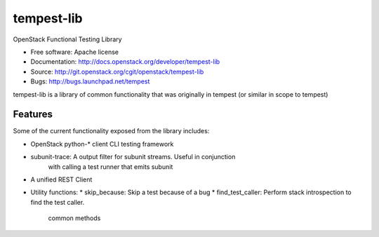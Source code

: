 ===========
tempest-lib
===========

OpenStack Functional Testing Library

* Free software: Apache license
* Documentation: http://docs.openstack.org/developer/tempest-lib
* Source: http://git.openstack.org/cgit/openstack/tempest-lib
* Bugs: http://bugs.launchpad.net/tempest

tempest-lib is a library of common functionality that was originally in tempest
(or similar in scope to tempest)

Features
--------

Some of the current functionality exposed from the library includes:

* OpenStack python-* client CLI testing framework
* subunit-trace: A output filter for subunit streams. Useful in conjunction
                 with calling a test runner that emits subunit
* A unified REST Client
* Utility functions:
  * skip_because: Skip a test because of a bug
  * find_test_caller: Perform stack introspection to find the test caller.
                      common methods



